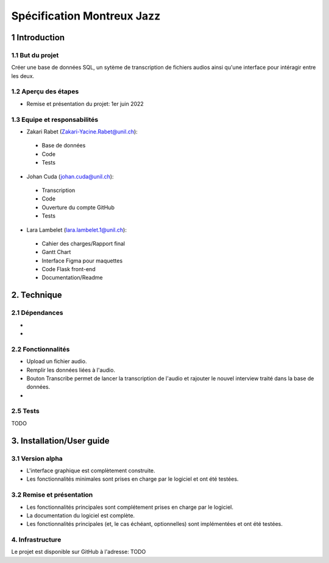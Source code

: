 ######################################
Spécification Montreux Jazz
######################################

.. image:: images/image001.png

1 Introduction
**************

1.1 But du projet
=================
Créer une base de données SQL, un sytème de transcription de fichiers audios ainsi qu'une interface pour intéragir entre les deux.

1.2 Aperçu des étapes
=====================

* Remise et présentation du projet: 1er juin 2022

1.3 Equipe et responsabilités
==============================

* Zakari Rabet (`Zakari-Yacine.Rabet@unil.ch`_):
.. _Zakari-Yacine.Rabet@unil.ch: mailto:Zakari-Yacine.Rabet@unil.ch

	- Base de données
	- Code
	- Tests

* Johan Cuda (`johan.cuda@unil.ch`_):
.. _johan.cuda@unil.ch: mailto:johan.cuda@unil.ch

	- Transcription
	- Code
	- Ouverture du compte GitHub
	- Tests

* Lara Lambelet (`lara.lambelet.1@unil.ch`_):

.. _lara.lambelet.1@unil.ch: mailto:lara.lambelet.1@unil.ch

	- Cahier des charges/Rapport final
	- Gantt Chart
	- Interface Figma pour maquettes
	- Code Flask front-end
	- Documentation/Readme

2. Technique
************

2.1 Dépendances
===============

* 

* 

2.2 Fonctionnalités
=============================

.. image:: images/

* Upload un fichier audio.

* Remplir les données liées à l'audio.

* Bouton Transcribe permet de lancer la transcription de l'audio et rajouter le nouvel interview traité dans la base de données.

* 


2.5 Tests
=========

TODO

3. Installation/User guide
*********

3.1 Version alpha
=================
* L'interface graphique est complètement construite.
* Les fonctionnalités minimales sont prises en charge par le logiciel et ont été testées.

3.2 Remise et présentation
==========================
* Les fonctionnalités principales sont complétement prises en charge par le logiciel.
* La documentation du logiciel est complète.
* Les fonctionnalités principales (et, le cas échéant, optionnelles) sont implémentées et ont été testées.

4. Infrastructure
=================
Le projet est disponible sur GitHub à l'adresse: TODO